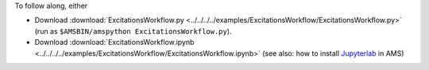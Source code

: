 To follow along, either

* Download :download:`ExcitationsWorkflow.py <../../../../examples/ExcitationsWorkflow/ExcitationsWorkflow.py>` (run as ``$AMSBIN/amspython ExcitationsWorkflow.py``).
* Download :download:`ExcitationsWorkflow.ipynb <../../../../examples/ExcitationsWorkflow/ExcitationsWorkflow.ipynb>` (see also: how to install `Jupyterlab <../../../Scripting/Python_Stack/Python_Stack.html#install-and-run-jupyter-lab-jupyter-notebooks>`__ in AMS)
